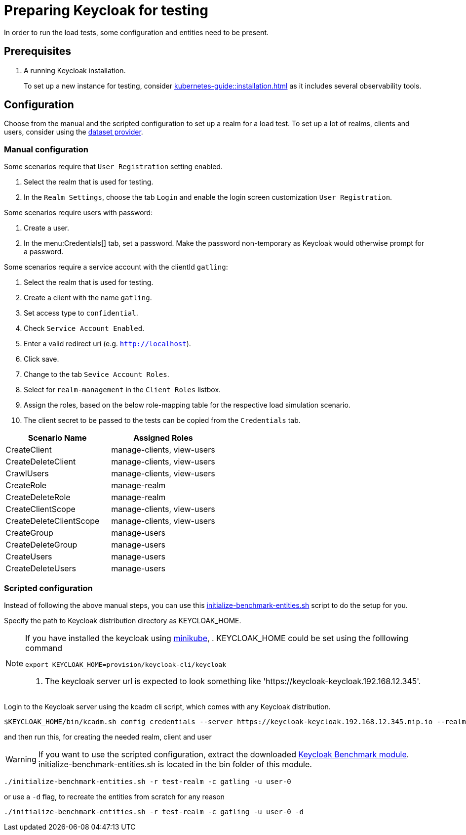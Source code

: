 = Preparing Keycloak for testing
:description: In order to run the load tests, some configuration and entities need to be present.

{description}

== Prerequisites

. A running Keycloak installation.
+
To set up a new instance for testing, consider xref:kubernetes-guide::installation.adoc[] as it includes several observability tools.

== Configuration

Choose from the manual and the scripted configuration to set up a realm for a load test.
To set up a lot of realms, clients and users, consider using the xref:dataset-guide:ROOT:index.adoc[dataset provider].

=== Manual configuration

Some scenarios require that `User Registration` setting enabled.

. Select the realm that is used for testing.
. In the `Realm Settings`, choose the tab `Login` and enable the login screen customization `User Registration`.

Some scenarios require users with password:

. Create a user.
. In the menu:Credentials[] tab, set a password.
Make the password non-temporary as Keycloak would otherwise prompt for a password.

Some scenarios require a service account with the clientId `gatling`:

. Select the realm that is used for testing.
. Create a client with the name `gatling`.
. Set access type to `confidential`.
. Check `Service Account Enabled`.
. Enter a valid redirect uri (e.g. `http://localhost`).
. Click save.
. Change to the tab `Sevice Account Roles`.
. Select for `realm-management` in the `Client Roles` listbox.
. Assign the roles, based on the below role-mapping table for the respective load simulation scenario.
. The client secret to be passed to the tests can be copied from the `Credentials` tab.

[cols="<,^"]
|===
|Scenario Name |Assigned Roles

|CreateClient |manage-clients, view-users
|CreateDeleteClient |manage-clients, view-users
|CrawlUsers |manage-clients, view-users
|CreateRole |manage-realm
|CreateDeleteRole |manage-realm
|CreateClientScope |manage-clients, view-users
|CreateDeleteClientScope |manage-clients, view-users
|CreateGroup |manage-users
|CreateDeleteGroup |manage-users
|CreateUsers |manage-users
|CreateDeleteUsers |manage-users
|===

=== Scripted configuration

Instead of following the above manual steps, you can use this link:{github-files}/benchmark/src/main/content/bin/initialize-benchmark-entities.sh[initialize-benchmark-entities.sh] script to do the setup for you.

Specify the path to Keycloak distribution directory as KEYCLOAK_HOME.

[NOTE]
====
If you have installed the keycloak using xref:kubernetes-guide::installation.adoc[minikube],
. KEYCLOAK_HOME could be set using the folllowing command
[source,shell]
----
export KEYCLOAK_HOME=provision/keycloak-cli/keycloak
----
. The keycloak server url is expected to look something like 'https://keycloak-keycloak.192.168.12.345'.
====

Login to the Keycloak server using the kcadm cli script, which comes with any Keycloak distribution.

[source,shell]
----
$KEYCLOAK_HOME/bin/kcadm.sh config credentials --server https://keycloak-keycloak.192.168.12.345.nip.io --realm master --user admin --password admin
----

and then run this, for creating the needed realm, client and user

WARNING: If you want to use the scripted configuration, extract the downloaded xref:downloading-benchmark.adoc[Keycloak Benchmark module]. initialize-benchmark-entities.sh is located in the bin folder of this module.

[source,shell]
----
./initialize-benchmark-entities.sh -r test-realm -c gatling -u user-0
----

or use a `-d` flag, to recreate the entities from scratch for any reason

[source,shell]
----
./initialize-benchmark-entities.sh -r test-realm -c gatling -u user-0 -d

----


